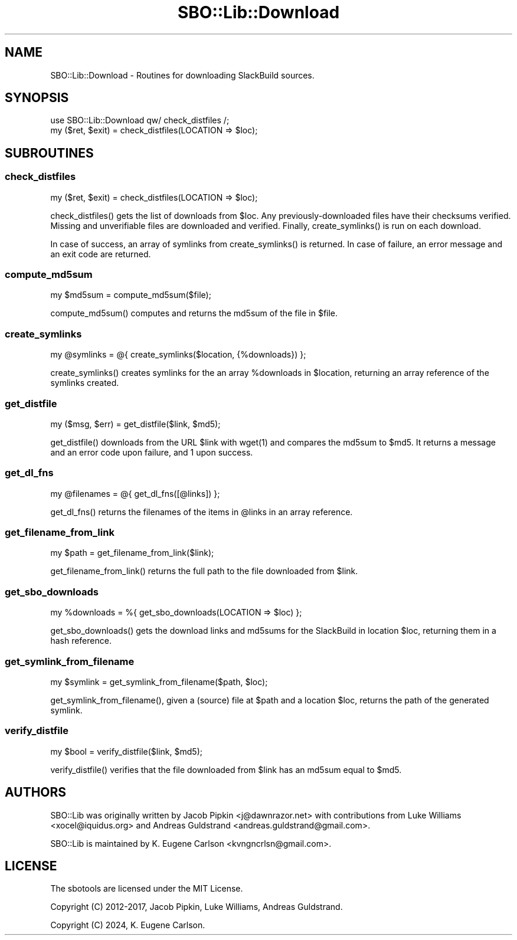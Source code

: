 .\" -*- mode: troff; coding: utf-8 -*-
.\" Automatically generated by Pod::Man 5.0102 (Pod::Simple 3.45)
.\"
.\" Standard preamble:
.\" ========================================================================
.de Sp \" Vertical space (when we can't use .PP)
.if t .sp .5v
.if n .sp
..
.de Vb \" Begin verbatim text
.ft CW
.nf
.ne \\$1
..
.de Ve \" End verbatim text
.ft R
.fi
..
.\" \*(C` and \*(C' are quotes in nroff, nothing in troff, for use with C<>.
.ie n \{\
.    ds C` ""
.    ds C' ""
'br\}
.el\{\
.    ds C`
.    ds C'
'br\}
.\"
.\" Escape single quotes in literal strings from groff's Unicode transform.
.ie \n(.g .ds Aq \(aq
.el       .ds Aq '
.\"
.\" If the F register is >0, we'll generate index entries on stderr for
.\" titles (.TH), headers (.SH), subsections (.SS), items (.Ip), and index
.\" entries marked with X<> in POD.  Of course, you'll have to process the
.\" output yourself in some meaningful fashion.
.\"
.\" Avoid warning from groff about undefined register 'F'.
.de IX
..
.nr rF 0
.if \n(.g .if rF .nr rF 1
.if (\n(rF:(\n(.g==0)) \{\
.    if \nF \{\
.        de IX
.        tm Index:\\$1\t\\n%\t"\\$2"
..
.        if !\nF==2 \{\
.            nr % 0
.            nr F 2
.        \}
.    \}
.\}
.rr rF
.\" ========================================================================
.\"
.IX Title "SBO::Lib::Download 3"
.TH SBO::Lib::Download 3 "Pungenday, The Aftermath 61, 3190 YOLD" "" "sbotools 3.2"
.\" For nroff, turn off justification.  Always turn off hyphenation; it makes
.\" way too many mistakes in technical documents.
.if n .ad l
.nh
.SH NAME
SBO::Lib::Download \- Routines for downloading SlackBuild sources.
.SH SYNOPSIS
.IX Header "SYNOPSIS"
.Vb 1
\&  use SBO::Lib::Download qw/ check_distfiles /;
\&
\&  my ($ret, $exit) = check_distfiles(LOCATION => $loc);
.Ve
.SH SUBROUTINES
.IX Header "SUBROUTINES"
.SS check_distfiles
.IX Subsection "check_distfiles"
.Vb 1
\&  my ($ret, $exit) = check_distfiles(LOCATION => $loc);
.Ve
.PP
\&\f(CWcheck_distfiles()\fR gets the list of downloads from \f(CW$loc\fR. Any previously-downloaded
files have their checksums verified. Missing and unverifiable files are downloaded and
verified. Finally, \f(CWcreate_symlinks()\fR is run on each download.
.PP
In case of success, an array of symlinks from \f(CWcreate_symlinks()\fR is returned. In case of
failure, an error message and an exit code are returned.
.SS compute_md5sum
.IX Subsection "compute_md5sum"
.Vb 1
\&  my $md5sum = compute_md5sum($file);
.Ve
.PP
\&\f(CWcompute_md5sum()\fR computes and returns the md5sum of the file in \f(CW$file\fR.
.SS create_symlinks
.IX Subsection "create_symlinks"
.Vb 1
\&  my @symlinks = @{ create_symlinks($location, {%downloads}) };
.Ve
.PP
\&\f(CWcreate_symlinks()\fR creates symlinks for the an array \f(CW%downloads\fR in
\&\f(CW$location\fR, returning an array reference of the symlinks created.
.SS get_distfile
.IX Subsection "get_distfile"
.Vb 1
\&  my ($msg, $err) = get_distfile($link, $md5);
.Ve
.PP
\&\f(CWget_distfile()\fR downloads from the URL \f(CW$link\fR with \f(CWwget(1)\fR and compares
the md5sum to \f(CW$md5\fR. It returns a message and an error code upon
failure, and 1 upon success.
.SS get_dl_fns
.IX Subsection "get_dl_fns"
.Vb 1
\&  my @filenames = @{ get_dl_fns([@links]) };
.Ve
.PP
\&\f(CWget_dl_fns()\fR returns the filenames of the items in \f(CW@links\fR in an
array reference.
.SS get_filename_from_link
.IX Subsection "get_filename_from_link"
.Vb 1
\&  my $path = get_filename_from_link($link);
.Ve
.PP
\&\f(CWget_filename_from_link()\fR returns the full path to the file downloaded from
\&\f(CW$link\fR.
.SS get_sbo_downloads
.IX Subsection "get_sbo_downloads"
.Vb 1
\&  my %downloads = %{ get_sbo_downloads(LOCATION => $loc) };
.Ve
.PP
\&\f(CWget_sbo_downloads()\fR gets the download links and md5sums for the SlackBuild
in location \f(CW$loc\fR, returning them in a hash reference.
.SS get_symlink_from_filename
.IX Subsection "get_symlink_from_filename"
.Vb 1
\&  my $symlink = get_symlink_from_filename($path, $loc);
.Ve
.PP
\&\f(CWget_symlink_from_filename()\fR, given a (source) file at \f(CW$path\fR and a location \f(CW$loc\fR,
returns the path of the generated symlink.
.SS verify_distfile
.IX Subsection "verify_distfile"
.Vb 1
\&  my $bool = verify_distfile($link, $md5);
.Ve
.PP
\&\f(CWverify_distfile()\fR verifies that the file downloaded from \f(CW$link\fR has an
md5sum equal to \f(CW$md5\fR.
.SH AUTHORS
.IX Header "AUTHORS"
SBO::Lib was originally written by Jacob Pipkin <j@dawnrazor.net> with
contributions from Luke Williams <xocel@iquidus.org> and Andreas
Guldstrand <andreas.guldstrand@gmail.com>.
.PP
SBO::Lib is maintained by K. Eugene Carlson <kvngncrlsn@gmail.com>.
.SH LICENSE
.IX Header "LICENSE"
The sbotools are licensed under the MIT License.
.PP
Copyright (C) 2012\-2017, Jacob Pipkin, Luke Williams, Andreas Guldstrand.
.PP
Copyright (C) 2024, K. Eugene Carlson.
